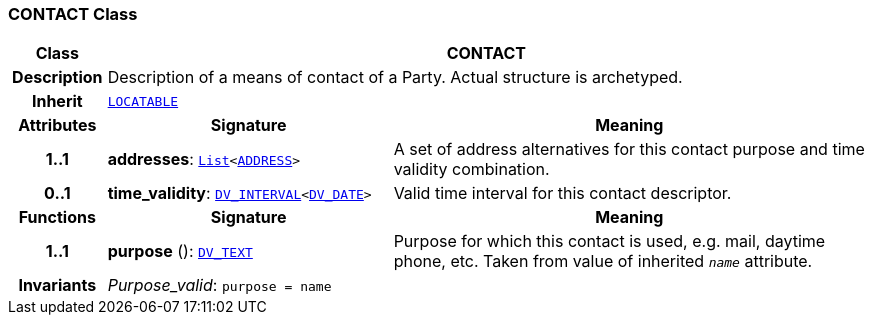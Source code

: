 === CONTACT Class

[cols="^1,3,5"]
|===
h|*Class*
2+^h|*CONTACT*

h|*Description*
2+a|Description of a means of contact of a Party. Actual structure is archetyped.

h|*Inherit*
2+|`link:/releases/RM/{rm_release}/common.html#_locatable_class[LOCATABLE^]`

h|*Attributes*
^h|*Signature*
^h|*Meaning*

h|*1..1*
|*addresses*: `link:/releases/BASE/{rm_release}/foundation_types.html#_list_class[List^]<<<_address_class,ADDRESS>>>`
a|A set of address alternatives for this contact purpose and time validity combination.

h|*0..1*
|*time_validity*: `link:/releases/RM/{rm_release}/data_types.html#_dv_interval_class[DV_INTERVAL^]<link:/releases/RM/{rm_release}/data_types.html#_dv_date_class[DV_DATE^]>`
a|Valid time interval for this contact descriptor.
h|*Functions*
^h|*Signature*
^h|*Meaning*

h|*1..1*
|*purpose* (): `link:/releases/RM/{rm_release}/data_types.html#_dv_text_class[DV_TEXT^]`
a|Purpose for which this contact is used, e.g. mail,  daytime phone, etc. Taken from value of inherited `_name_` attribute.

h|*Invariants*
2+a|__Purpose_valid__: `purpose = name`
|===
